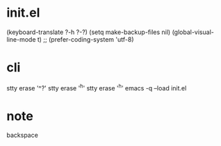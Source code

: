 * init.el

(keyboard-translate ?\C-h ?\C-?)
(setq make-backup-files nil)
(global-visual-line-mode t)
;; (prefer-coding-system 'utf-8)

* cli

stty erase '^?'
stty erase '^h'
stty erase '^h'
emacs -q --load init.el

* note

backspace
